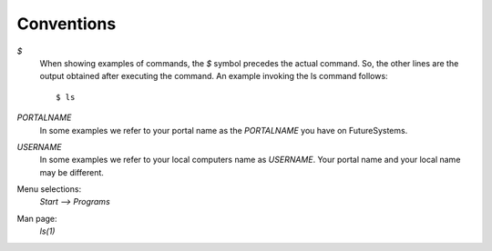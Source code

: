 Conventions
===========

`$`
    When showing examples of commands, the `$` symbol precedes the
    actual command. So, the other lines are the output obtained after
    executing the command. An example invoking the ls command
    follows::

       $ ls

`PORTALNAME`
    In some examples we refer to your portal name as the `PORTALNAME`
    you have on FutureSystems.

`USERNAME`
    In some examples we refer to your local computers name as
    `USERNAME`. Your portal name and your local name may be
    different.

Menu selections:
    `Start --> Programs`

Man page:
    *ls(1)*
